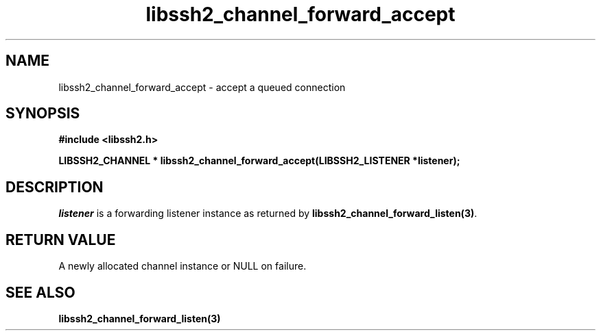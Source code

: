 .\" $Id: libssh2_channel_forward_accept.3,v 1.1 2006/12/21 14:09:12 bagder Exp $
.\"
.TH libssh2_channel_forward_accept 3 "14 Dec 2006" "libssh2 0.15" "libssh2 manual"
.SH NAME
libssh2_channel_forward_accept - accept a queued connection
.SH SYNOPSIS
.B #include <libssh2.h>

.B LIBSSH2_CHANNEL * libssh2_channel_forward_accept(LIBSSH2_LISTENER *listener);
.SH DESCRIPTION
\fIlistener\fP is a forwarding listener instance as returned by
\fBlibssh2_channel_forward_listen(3)\fP.
.SH RETURN VALUE
A newly allocated channel instance or NULL on failure.
.SH "SEE ALSO"
.BI libssh2_channel_forward_listen(3)
